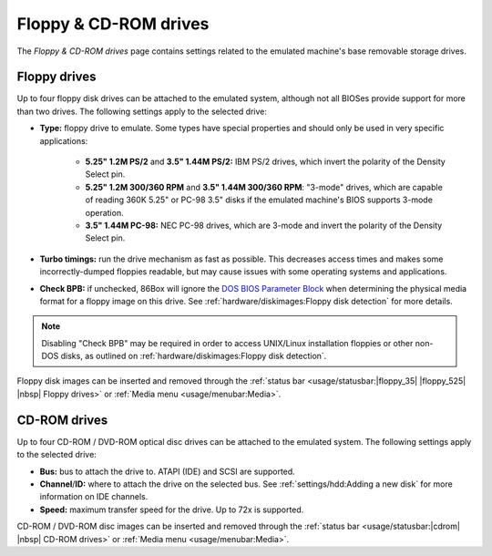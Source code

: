 Floppy & CD-ROM drives
======================

The *Floppy & CD-ROM drives* page contains settings related to the emulated machine's base removable storage drives.

Floppy drives
-------------

Up to four floppy disk drives can be attached to the emulated system, although not all BIOSes provide support for more than two drives. The following settings apply to the selected drive:

* **Type:** floppy drive to emulate. Some types have special properties and should only be used in very specific applications:

   * **5.25" 1.2M PS/2** and **3.5" 1.44M PS/2:** IBM PS/2 drives, which invert the polarity of the Density Select pin.
   * **5.25" 1.2M 300/360 RPM** and **3.5" 1.44M 300/360 RPM**: "3-mode" drives, which are capable of reading 360K 5.25" or PC-98 3.5" disks if the emulated machine's BIOS supports 3-mode operation.
   * **3.5" 1.44M PC-98:** NEC PC-98 drives, which are 3-mode and invert the polarity of the Density Select pin.

* **Turbo timings:** run the drive mechanism as fast as possible. This decreases access times and makes some incorrectly-dumped floppies readable, but may cause issues with some operating systems and applications.
* **Check BPB:** if unchecked, 86Box will ignore the `DOS BIOS Parameter Block <https://en.wikipedia.org/wiki/BIOS_parameter_block>`_ when determining the physical media format for a floppy image on this drive. See :ref:`hardware/diskimages:Floppy disk detection` for more details.

.. note:: Disabling "Check BPB" may be required in order to access UNIX/Linux installation floppies or other non-DOS disks, as outlined on :ref:`hardware/diskimages:Floppy disk detection`.

Floppy disk images can be inserted and removed through the :ref:`status bar <usage/statusbar:|floppy_35| |floppy_525| |nbsp| Floppy drives>` or :ref:`Media menu <usage/menubar:Media>`.

CD-ROM drives
-------------

Up to four CD-ROM / DVD-ROM optical disc drives can be attached to the emulated system. The following settings apply to the selected drive:

* **Bus:** bus to attach the drive to. ATAPI (IDE) and SCSI are supported.
* **Channel**/**ID:** where to attach the drive on the selected bus. See :ref:`settings/hdd:Adding a new disk` for more information on IDE channels.
* **Speed:** maximum transfer speed for the drive. Up to 72x is supported.

CD-ROM / DVD-ROM disc images can be inserted and removed through the :ref:`status bar <usage/statusbar:|cdrom| |nbsp| CD-ROM drives>` or :ref:`Media menu <usage/menubar:Media>`.
